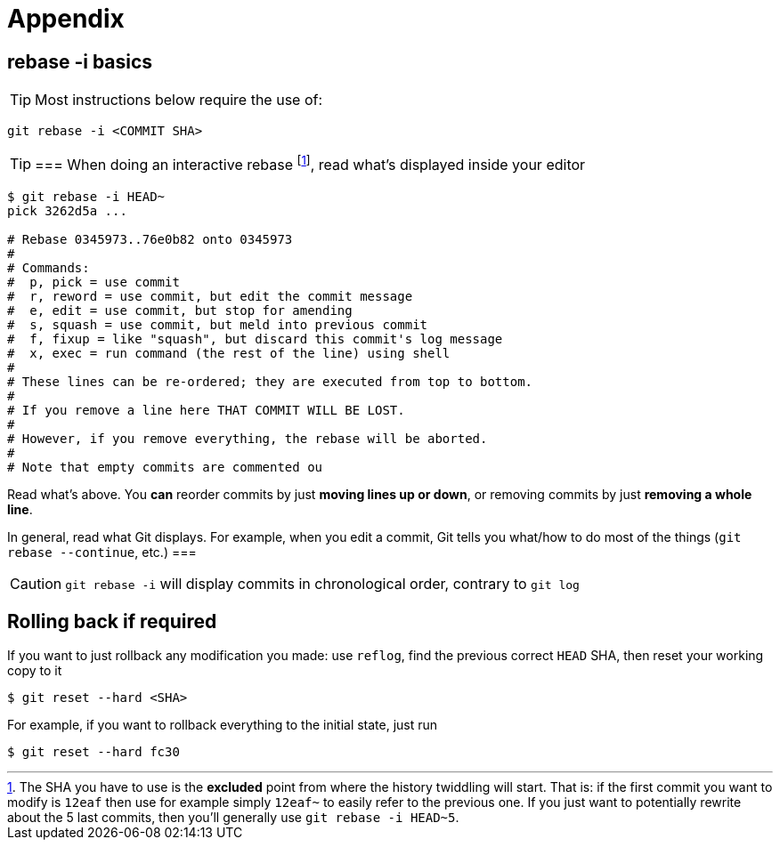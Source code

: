 [[appendix]]
= Appendix

[[rebaseInteractiveBasics]]
== rebase -i basics
TIP: Most instructions below require the use of: 

[source]
git rebase -i <COMMIT SHA>

[TIP]
===
When doing an interactive rebase
footnote:[The SHA you have to use is the *excluded* point from where the history twiddling will start. 
That is: if the first commit you want to modify is `12eaf` then use for example simply `12eaf~` to easily refer to the previous one. 
If you just want to potentially rewrite about the 5 last commits, then you'll generally use `git rebase -i HEAD~5`.],
read what's displayed inside your editor

[source]
----
$ git rebase -i HEAD~
pick 3262d5a ...

# Rebase 0345973..76e0b82 onto 0345973
#
# Commands:
#  p, pick = use commit
#  r, reword = use commit, but edit the commit message
#  e, edit = use commit, but stop for amending
#  s, squash = use commit, but meld into previous commit
#  f, fixup = like "squash", but discard this commit's log message
#  x, exec = run command (the rest of the line) using shell
#
# These lines can be re-ordered; they are executed from top to bottom.
#
# If you remove a line here THAT COMMIT WILL BE LOST.
#
# However, if you remove everything, the rebase will be aborted.
#
# Note that empty commits are commented ou
----

Read what's above. You *can* reorder commits by just *moving lines up or down*, or removing commits by just *removing a whole line*.

In general, read what Git displays. For example, when you edit a commit, Git tells you what/how to 
do most of the things (`git rebase --continue`, etc.)
===

CAUTION: `git rebase -i` will display commits in chronological order, contrary to `git log`

== Rolling back if required

If you want to just rollback any modification you made: use `reflog`, find the previous correct `HEAD` SHA, then reset your working copy to it

    $ git reset --hard <SHA>

For example, if you want to rollback everything to the initial state, just run 

    $ git reset --hard fc30

